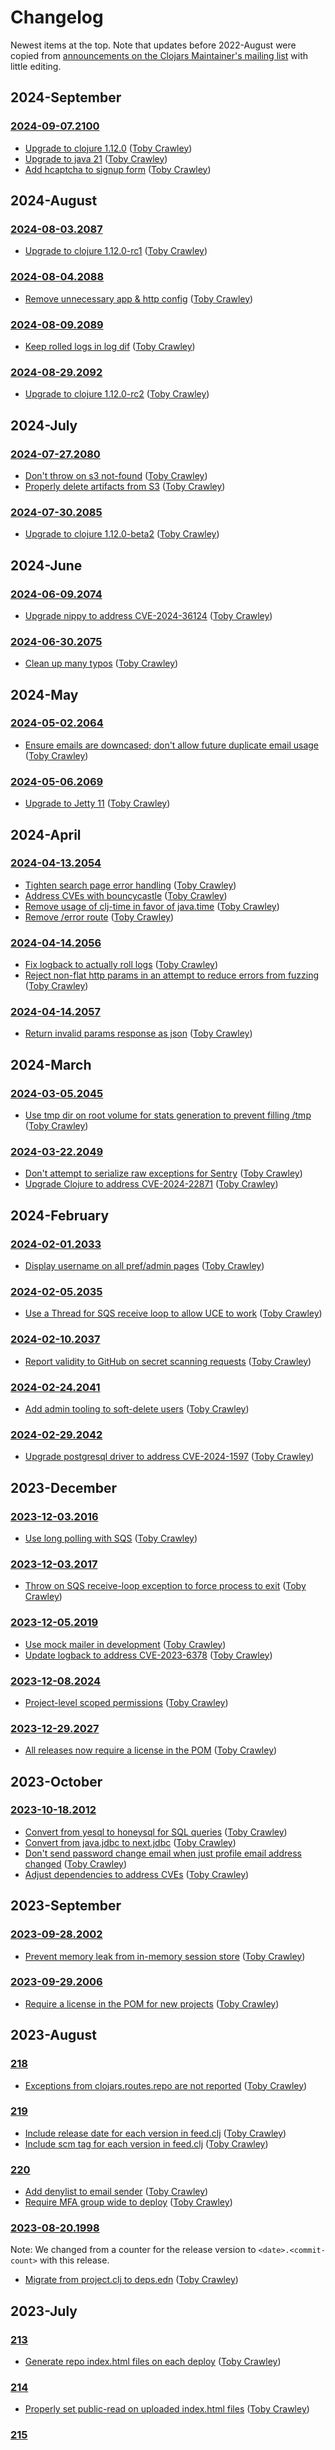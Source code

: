 
* Changelog
Newest items at the top. Note that updates before 2022-August were copied from
[[https://groups.google.com/g/clojars-maintainers][announcements on the Clojars Maintainer's mailing list]] with little editing.

** 2024-September
*** [[https://github.com/clojars/clojars-web/tree/2024-09-07.2100][2024-09-07.2100]]
+ [[https://github.com/clojars/clojars-web/commit/7760c34369f0d107bfa26a3703e1334f32f531e3][Upgrade to clojure 1.12.0]] ([[https://github.com/tobias][Toby Crawley]])
+ [[https://github.com/clojars/infrastructure/commit/28a7362e772902241162ebcfdb6e8bc228c3b35c][Upgrade to java 21]] ([[https://github.com/tobias][Toby Crawley]])
+ [[https://github.com/clojars/clojars-web/pull/886][Add hcaptcha to signup form]] ([[https://github.com/tobias][Toby Crawley]])

** 2024-August
*** [[https://github.com/clojars/clojars-web/tree/2024-08-03.2087][2024-08-03.2087]]
+ [[https://github.com/clojars/clojars-web/commit/ac9e6733a261ebb18d305379ef95f34d42fe3ef5][Upgrade to clojure 1.12.0-rc1]] ([[https://github.com/tobias][Toby Crawley]])

*** [[https://github.com/clojars/clojars-web/tree/2024-08-04.2088][2024-08-04.2088]]
+ [[https://github.com/clojars/clojars-web/commit/978eeab87928772c158fa454aeb9c8c1e630b8d2][Remove unnecessary app & http config]] ([[https://github.com/tobias][Toby Crawley]])

*** [[https://github.com/clojars/clojars-web/tree/2024-08-09.2089][2024-08-09.2089]]
+ [[https://github.com/clojars/clojars-web/commit/2df51fb53ed39fdd75e1637828b786015edce314][Keep rolled logs in log dif]] ([[https://github.com/tobias][Toby Crawley]])

*** [[https://github.com/clojars/clojars-web/tree/2024-08-29.2092][2024-08-29.2092]]
+ [[https://github.com/clojars/clojars-web/commit/78a7408d3b1f614c477b047a17c5938aa60687b8][Upgrade to clojure 1.12.0-rc2]] ([[https://github.com/tobias][Toby Crawley]])

** 2024-July
*** [[https://github.com/clojars/clojars-web/releases/tag/2024-07-27.2080][2024-07-27.2080]]
+ [[https://github.com/clojars/clojars-web/commit/662e10febf1267b1e67c321b1aa337550f3d7a29][Don't throw on s3 not-found]] ([[https://github.com/tobias][Toby Crawley]])
+ [[https://github.com/clojars/clojars-web/commit/b7d7d99bacfb863ddc9139d895640b8bf9a7b3fa][Properly delete artifacts from S3]] ([[https://github.com/tobias][Toby Crawley]])

*** [[https://github.com/clojars/clojars-web/releases/tag/2024-07-30.2085][2024-07-30.2085]]
+ [[https://github.com/clojars/clojars-web/commit/0d6640ae647f8b075e74c1b3d20128dccbadebc5][Upgrade to clojure 1.12.0-beta2]] ([[https://github.com/tobias][Toby Crawley]])

** 2024-June
*** [[https://github.com/clojars/clojars-web/releases/tag/2024-06-09.2074][2024-06-09.2074]]
+ [[https://github.com/clojars/clojars-web/commit/4acf752f11adf2a32041f8788852771c5eb909fa][Upgrade nippy to address CVE-2024-36124]] ([[https://github.com/tobias][Toby Crawley]])

*** [[https://github.com/clojars/clojars-web/releases/tag/2024-06-30.2075][2024-06-30.2075]]
+ [[https://github.com/clojars/clojars-web/commit/053cb838677011f7cc39ad3a577b01edc279ccf8][Clean up many typos]] ([[https://github.com/tobias][Toby Crawley]])

** 2024-May
*** [[https://github.com/clojars/clojars-web/releases/tag/2024-05-02.2064][2024-05-02.2064]]
+ [[https://github.com/clojars/clojars-web/pull/882][Ensure emails are downcased; don't allow future duplicate email usage]] ([[https://github.com/tobias][Toby Crawley]])

*** [[https://github.com/clojars/clojars-web/releases/tag/2024-05-06.2069][2024-05-06.2069]]
+ [[https://github.com/clojars/clojars-web/pull/883][Upgrade to Jetty 11]] ([[https://github.com/tobias][Toby Crawley]])

** 2024-April
*** [[https://github.com/clojars/clojars-web/releases/tag/2024-04-13.2054][2024-04-13.2054]]
+ [[https://github.com/clojars/clojars-web/commit/50c6cc28261a6ee8fda4d476f8c004004841d961][Tighten search page error handling]] ([[https://github.com/tobias][Toby Crawley]])
+ [[https://github.com/clojars/clojars-web/commit/32867445a39a6a744fbadd60e9ce1d4f44110964][Address CVEs with bouncycastle]] ([[https://github.com/tobias][Toby Crawley]])
+ [[https://github.com/clojars/clojars-web/commit/c061d2bd6df6314a200a30c82bb04733a863019c][Remove usage of clj-time in favor of java.time]] ([[https://github.com/tobias][Toby Crawley]])
+ [[https://github.com/clojars/clojars-web/commit/d3a7cff8c40c4bc8f462e155548027f8d4dac2f5][Remove /error route]] ([[https://github.com/tobias][Toby Crawley]])

*** [[https://github.com/clojars/clojars-web/releases/tag/2024-04-14.2056][2024-04-14.2056]]
+ [[https://github.com/clojars/clojars-web/commit/6824d96c945d697022b67990f809364128930b29][Fix logback to actually roll logs]] ([[https://github.com/tobias][Toby Crawley]])
+ [[https://github.com/clojars/clojars-web/commit/a26e1ee9eb5cee9e4ef6ac6f9ef6164c37c0e40e][Reject non-flat http params in an attempt to reduce errors from fuzzing]] ([[https://github.com/tobias][Toby Crawley]])

*** [[https://github.com/clojars/clojars-web/releases/tag/2024-04-14.2057][2024-04-14.2057]]
+ [[https://github.com/clojars/clojars-web/commit/89e33a5a60f10ccb33e59d3a418a224bcb4af0dd][Return invalid params response as json]] ([[https://github.com/tobias][Toby Crawley]])

** 2024-March
*** [[https://github.com/clojars/clojars-web/commits/2024-03-05.2045][2024-03-05.2045]]
+ [[https://github.com/clojars/clojars-web/commit/9a6b64d4b034b4079e469df0541e567299db4140][Use tmp dir on root volume for stats generation to prevent filling /tmp]] ([[https://github.com/tobias][Toby Crawley]])
*** [[https://github.com/clojars/clojars-web/commits/2024-03-22.2049][2024-03-22.2049]]
+ [[https://github.com/clojars/clojars-web/commit/8160f6320156ac890b72aec5d3f97263a45bcd60][Don't attempt to serialize raw exceptions for Sentry]] ([[https://github.com/tobias][Toby Crawley]])
+ [[https://github.com/clojars/clojars-web/commit/e5f809a2d391b49761c9fc247646e36d2210f6de][Upgrade Clojure to address CVE-2024-22871]] ([[https://github.com/tobias][Toby Crawley]])

** 2024-February
*** [[https://github.com/clojars/clojars-web/commits/2024-02-01.2033][2024-02-01.2033]]
+ [[https://github.com/clojars/clojars-web/commit/bb01ae647468e8591d2de642d1d11ad7e8be18f2][Display username on all pref/admin pages]] ([[https://github.com/tobias][Toby Crawley]])
*** [[https://github.com/clojars/clojars-web/commits/2024-02-05.2035][2024-02-05.2035]]
+ [[https://github.com/clojars/clojars-web/commit/dbe8769339c6470f9a094e1017e695bc85e27a3b][Use a Thread for SQS receive loop to allow UCE to work]] ([[https://github.com/tobias][Toby Crawley]])
*** [[https://github.com/clojars/clojars-web/commits/2024-02-10.2037][2024-02-10.2037]]
+ [[https://github.com/clojars/clojars-web/commit/60c064f9612f98336aebf6bda2845d112ff2827c][Report validity to GitHub on secret scanning requests]] ([[https://github.com/tobias][Toby Crawley]])
*** [[https://github.com/clojars/clojars-web/commits/2024-02-24.2041][2024-02-24.2041]]
+ [[https://github.com/clojars/clojars-web/commit/1655377c40927316c15cfd225dda5470cb801efb][Add admin tooling to soft-delete users]] ([[https://github.com/tobias][Toby Crawley]])
*** [[https://github.com/clojars/clojars-web/commits/2024-02-29.2042][2024-02-29.2042]]
+ [[https://github.com/clojars/clojars-web/commit/d3153018dda214f00569bc8276c9b9dbf28a46c8][Upgrade postgresql driver to address CVE-2024-1597]] ([[https://github.com/tobias][Toby Crawley]])

** 2023-December
*** [[https://github.com/clojars/clojars-web/commits/2023-12-03.2016][2023-12-03.2016]]
+ [[https://github.com/clojars/clojars-web/commit/8d5b8e2c4b93771a34ecb1b14e5d5cbf62d2491e][Use long polling with SQS]] ([[https://github.com/tobias][Toby Crawley]])
*** [[https://github.com/clojars/clojars-web/commits/2023-12-03.2017][2023-12-03.2017]]
+ [[https://github.com/clojars/clojars-web/commit/b60afa3cf8c181fe511b71a1ade27bd04c46110f][Throw on SQS receive-loop exception to force process to exit]] ([[https://github.com/tobias][Toby Crawley]])
*** [[https://github.com/clojars/clojars-web/commits/2023-12-05.2019][2023-12-05.2019]]
+ [[https://github.com/clojars/clojars-web/commit/785266dbcbc0ea3fea4ccf55a8992f2ed62183f4][Use mock mailer in development]] ([[https://github.com/tobias][Toby Crawley]])
+ [[https://github.com/clojars/clojars-web/commit/d25bdccbfe32ad23b6b60906b596ed1b5d63cbad][Update logback to address CVE-2023-6378]] ([[https://github.com/tobias][Toby Crawley]])
*** [[https://github.com/clojars/clojars-web/commits/2023-12-08.2024][2023-12-08.2024]]
+ [[https://github.com/clojars/clojars-web/pull/877][Project-level scoped permissions]] ([[https://github.com/tobias][Toby Crawley]])
*** [[https://github.com/clojars/clojars-web/commits/2023-12-29.2027][2023-12-29.2027]]
+ [[https://github.com/clojars/clojars-web/pull/875][All releases now require a license in the POM]] ([[https://github.com/tobias][Toby Crawley]])

** 2023-October
*** [[https://github.com/clojars/clojars-web/commits/2023-10-18.2012][2023-10-18.2012]]
+ [[https://github.com/clojars/clojars-web/commit/2d09602722df78ef40e30f5d9bcf01df011af27e][Convert from yesql to honeysql for SQL queries]] ([[https://github.com/tobias][Toby Crawley]])
+ [[https://github.com/clojars/clojars-web/commit/1116f6c6b3a5cc7b484fdb24175127f43f232d83][Convert from java.jdbc to next.jdbc]] ([[https://github.com/tobias][Toby Crawley]])
+ [[https://github.com/clojars/clojars-web/commit/07603ad74ea21f722ef7184f200b04ff6e75b30e][Don't send password change email when just profile email address changed]] ([[https://github.com/tobias][Toby Crawley]])
+ [[https://github.com/clojars/clojars-web/commit/f1b251f4e788798a61cdb0d72023a00f7525945f][Adjust dependencies to address CVEs]] ([[https://github.com/tobias][Toby Crawley]])

** 2023-September
*** [[https://github.com/clojars/clojars-web/commits/2023-09-28.2002][2023-09-28.2002]]
+ [[https://github.com/clojars/clojars-web/commit/29b5d25cdc8ede87a35967691110f84a4a8c23d1][Prevent memory leak from in-memory session store]] ([[https://github.com/tobias][Toby Crawley]])

*** [[https://github.com/clojars/clojars-web/commits/2023-09-29.2006][2023-09-29.2006]]
+ [[https://github.com/clojars/clojars-web/pull/874][Require a license in the POM for new projects]] ([[https://github.com/tobias][Toby Crawley]])

** 2023-August
*** [[https://github.com/clojars/clojars-web/commits/218][218]]
+ [[https://github.com/clojars/clojars-web/issues/659][Exceptions from clojars.routes.repo are not reported]] ([[https://github.com/tobias][Toby Crawley]])

*** [[https://github.com/clojars/clojars-web/commits/219][219]]
+ [[https://github.com/clojars/clojars-web/issues/563][Include release date for each version in feed.clj]] ([[https://github.com/tobias][Toby Crawley]])
+ [[https://github.com/clojars/clojars-web/issues/564][Include scm tag for each version in feed.clj]] ([[https://github.com/tobias][Toby Crawley]])

*** [[https://github.com/clojars/clojars-web/commits/220][220]]
+ [[https://github.com/clojars/clojars-web/commit/0d33a469744f71aa965eac40c6a9cdebd44edefa][Add denylist to email sender]] ([[https://github.com/tobias][Toby Crawley]])
+ [[https://github.com/clojars/clojars-web/issues/823][Require MFA group wide to deploy]] ([[https://github.com/tobias][Toby Crawley]])

*** [[https://github.com/clojars/clojars-web/commits/2023-08-20.1998][2023-08-20.1998]]
Note: We changed from a counter for the release version to ~<date>.<commit-count>~ with this release.

+ [[https://github.com/clojars/clojars-web/pull/872][Migrate from project.clj to deps.edn]] ([[https://github.com/tobias][Toby Crawley]])
** 2023-July
*** [[https://github.com/clojars/clojars-web/commits/213][213]]
+ [[https://github.com/clojars/clojars-web/pull/869][Generate repo index.html files on each deploy]] ([[https://github.com/tobias][Toby Crawley]])

*** [[https://github.com/clojars/clojars-web/commits/214][214]]
+ [[https://github.com/clojars/clojars-web/commit/63c8ab4a35863f1968573f2f45e8eca77ad5798e][Properly set public-read on uploaded index.html files]] ([[https://github.com/tobias][Toby Crawley]])

*** [[https://github.com/clojars/clojars-web/commits/215][215]]
+ [[https://github.com/clojars/clojars-web/commit/d2a1ee71bd345f16ae50915f5e35318fb0fe863c][Remove now unused repo listing route]] ([[https://github.com/tobias][Toby Crawley]])
+ [[https://github.com/clojars/clojars-web/commit/2376858bb7c5b24421b61e51b088bfd455a02de8][Properly set title for root repo index]] ([[https://github.com/tobias][Toby Crawley]])
+ [[https://github.com/clojars/clojars-web/commit/065bf2ccfe161183da36da3a59fae78675a0baf2][Generate repo index for maven indexes]] ([[https://github.com/tobias][Toby Crawley]])

*** [[https://github.com/clojars/clojars-web/commits/216][216]]
+ [[https://github.com/clojars/clojars-web/commit/27c287106ce55b7210e1248d08d5434b609a6832][Address/suppress CVEs]] ([[https://github.com/tobias][Toby Crawley]])

*** [[https://github.com/clojars/clojars-web/commits/217][217]]
+ [[https://github.com/clojars/clojars-web/commit/db579608bdb57444336932efb178530aa8d28add][Improve uncaught exception handling]] ([[https://github.com/tobias][Toby Crawley]])

** 2023-June
*** [[https://github.com/clojars/clojars-web/commits/210][210]]
+ [[https://github.com/clojars/clojars-web/commit/c8c10beb9288129ba499f0ef34868e6de8bbbfcb][Don't share SimpleDateFormat objects as they aren't thread-safe]] ([[https://github.com/tobias][Toby Crawley]])
+ [[https://github.com/clojars/clojars-web/commit/df306df0f74ce4a0873be135077c999571bf1d53][Don't call s3 or cache for invalid repo paths]] ([[https://github.com/tobias][Toby Crawley]])
+ [[https://github.com/clojars/clojars-web/commit/362232007c94de9cf34913982c90f3bbe7e6305b][Don't throw if we can't load the cache file]] ([[https://github.com/tobias][Toby Crawley]])

*** [[https://github.com/clojars/clojars-web/commits/211][211]]
+ [[https://github.com/clojars/clojars-web/issues/867][Skip log lines for s3 bucket listings when calculating download stats]] ([[https://github.com/tobias][Toby Crawley]])

*** [[https://github.com/clojars/clojars-web/commits/212][212]]
+ [[https://github.com/clojars/clojars-web/pull/868][Use SQS for async processing instead of the tap queue]] ([[https://github.com/tobias][Toby Crawley]])

** 2023-May
*** [[https://github.com/clojars/clojars-web/commits/200][200]]
+ [[https://github.com/clojars/clojars-web/issues/864][Properly verify io groups for VCS self-service verification]] ([[https://github.com/tobias][Toby Crawley]])

*** [[https://github.com/clojars/clojars-web/commits/203][203]]
+ [[https://github.com/clojars/clojars-web/issues/860][Return html repo indexes instead of building it in js]] ([[https://github.com/tobias][Toby Crawley]])

*** [[https://github.com/clojars/clojars-web/commits/204][204]]
+ [[https://github.com/clojars/clojars-web/commit/571a948e90c393d296ed9c820da7ecb42b465ef1][Replace pingometer logo with uptime.com]] ([[https://github.com/tobias][Toby Crawley]])

*** [[https://github.com/clojars/clojars-web/commits/205][205]]
+ [[https://github.com/clojars/clojars-web/issues/863][Support SSH signing]] ([[https://github.com/tobias][Toby Crawley]])

*** [[https://github.com/clojars/clojars-web/commits/206][206]]
+ [[https://github.com/clojars/clojars-web/commit/e33ca29d83a18bfe9a51867a66876f4cd064f10f][Instruct fastly to cache repo listings for 12 hours instead of 15 minutes]] ([[https://github.com/tobias][Toby Crawley]])

*** [[https://github.com/clojars/clojars-web/commits/207][207]]
+ [[https://github.com/clojars/clojars-web/commit/1395b24be573eac01655e5f124dcbc279462a450][Return 404s for not found repo paths]] ([[https://github.com/tobias][Toby Crawley]])
+ [[https://github.com/clojars/clojars-web/commit/289171e16cbd76dc3a90dbd8bfb565916ba91b3d][Use spaces instead of nbsp in repo listing to reduce file size]] ([[https://github.com/tobias][Toby Crawley]])

*** [[https://github.com/clojars/clojars-web/commits/208][208]]
+ [[https://github.com/clojars/clojars-web/commit/be2816e5b3b4408a9f2bdcb1bd44ad923c85f896][Cache repo listings locally on disk to reduce s3 calls]] ([[https://github.com/tobias][Toby Crawley]])

*** [[https://github.com/clojars/clojars-web/commits/209][209]]
+ [[https://github.com/clojars/clojars-web/commit/d991781f5b28297b2c07153325484c975cb50c2e][Don't cache full not-found responses locally]] ([[https://github.com/tobias][Toby Crawley]])

** 2023-April
*** [[https://github.com/clojars/clojars-web/commits/197][197]]
+ [[https://github.com/clojars/clojars-web/issues/859][Stop requiring checksums for signature files]] ([[https://github.com/tobias][Toby Crawley]])
*** [[https://github.com/clojars/clojars-web/commits/199][199]]
+ [[https://github.com/clojars/clojars-web/issues/861][Sort versions before indexing]] ([[https://github.com/tobias][Toby Crawley]])

** 2023-March
*** [[https://github.com/clojars/clojars-web/commits/196][196]]
+ Update DMCA contact information ([[https://github.com/danielcompton][Daniel Compton]])

** 2023-February
*** [[https://github.com/clojars/clojars-web/commits/194][194]]
+ Improve verification error messages to reduce confusion ([[https://github.com/tobias][Toby Crawley]])
*** [[https://github.com/clojars/clojars-web/commits/195][195]]
+ Ensure group names are lowercased ([[https://github.com/tobias][Toby Crawley]])

** 2023-January
*** [[https://github.com/clojars/clojars-web/commits/189][189]]
+ Consolidate configuration; use SSM parameters for sensitive values ([[https://github.com/tobias][Toby Crawley]])

*** [[https://github.com/clojars/clojars-web/commits/190][190]]
+ [[https://github.com/clojars/clojars-web/issues/853][Allow self-service group verification]] ([[https://github.com/tobias][Toby Crawley]])

*** [[https://github.com/clojars/clojars-web/commits/191][191]]
+ [[https://github.com/clojars/clojars-web/issues/853][Allow self-service group verification]] ([[https://github.com/tobias][Toby Crawley]])

*** [[https://github.com/clojars/clojars-web/commits/192][192]]
+ [[https://github.com/clojars/clojars-web/issues/856][Fix searching with group/artifact]] ([[https://github.com/tobias][Toby Crawley]])

*** [[https://github.com/clojars/clojars-web/commits/193][193]]
+ [[https://github.com/clojars/clojars-web/issues/856][Further search improvements]] ([[https://github.com/tobias][Toby Crawley]])

** 2022-October
*** [[https://github.com/clojars/clojars-web/commits/180][180]]
+ [[https://github.com/clojars/clojars-web/issues/849][Allow multiple artifact version deploys in same session]] ([[https://github.com/tobias][Toby Crawley]])

*** [[https://github.com/clojars/clojars-web/commits/181][181]]
+ [[https://github.com/clojars/clojars-web/commit/f1ec7b3a19fa203a77f1e7bf9e742f6d0adf2de4][Update dependencies to address CVEs]] ([[https://github.com/tobias][Toby Crawley]])

*** [[https://github.com/clojars/clojars-web/commits/182][182]]
+ [[https://github.com/clojars/clojars-web/commit/de154575b980826434cb014555312a2559ef3869][Add indexes to deps table]] ([[https://github.com/tobias][Toby Crawley]])

*** [[https://github.com/clojars/clojars-web/commits/183][183]]
+ [[https://github.com/clojars/clojars-web/commit/a30f66269936da2fd48fbd70779221234b1cbc92][Update permissions-policy to allow clipboard write]] ([[https://github.com/tobias][Toby Crawley]])

** 2022-August
*** [[https://github.com/clojars/clojars-web/commits/179][179]]
+ [[https://github.com/clojars/clojars-web/issues/844][Add copy buttons to jar coordinates]] ([[https://github.com/tobias][Toby Crawley]])
+ [[https://github.com/clojars/clojars-web/issues/845][Don't show disable token button for expired/used tokens]] ([[https://github.com/tobias][Toby Crawley]])
+ [[https://github.com/clojars/clojars-web/issues/846][Better sort for deploy tokens]] ([[https://github.com/tobias][Toby Crawley]])

*** [[https://github.com/clojars/clojars-web/commits/178][178]]
+ [[https://github.com/clojars/clojars-web/commit/b9101853de61b62f573fe9d1747bba432083e588][Switch from linking news to the updated CHANGELOG file]] ([[https://github.com/tobias][Toby Crawley]])
*** [[https://github.com/clojars/clojars-web/commits/177][177]]
+ [[https://github.com/clojars/clojars-web/pull/842][SLF4J dependency cleanup]] ([[https://github.com/ajoberstar][Andrew Oberstar]])
+ [[https://github.com/clojars/clojars-web/pull/843][Support for uploading Gradle module files]] ([[https://github.com/ajoberstar][Andrew Oberstar]])

** 2022-June
*** 167
- [FEATURE]: Removing the requirement that every release includes a jar. This means we now support pom-only releases. https://github.com/clojars/clojars-web/pull/829 Thanks Kamil! (https://github.com/kamilwaheed)
*** 168
- [BUGFIX]: link to clojars.statuspage.io instead of status.clojars.org in the footer. We can't use the latter due to the SSL certificate presented by clojars.statuspage.io not including status.clojars.org. https://github.com/clojars/clojars-web/issues/830
- [MAINT]: Upgrade postgresql lib to address CVEs
- [BUGFIX]: Report CDN purge failures to Sentry https://github.com/clojars/clojars-web/issues/831
*** 169
- [FEATURE]: Add a shields.io badge url to the project pages to include SNAPSHOTs, and preview the badges on the page itself https://github.com/clojars/clojars-web/pull/836 Thanks Victor! (https://github.com/victorb)
*** 170
- [FEATURE]: Fastmail as sponsor. Fastmail (https://fastmail.com) is providing free email hosting for clojars.org. Thanks Fastmail!
*** 171
- [BUGFIX]: Fix OTP QRCode image loading
*** 172
- [BUGFIX]: Fix error introduced by OTP QRCode fix that prevented viewing specific versions of projects
*** 173
- [BUGFIX]: Allow user to be added to a group as a member (non-admin)
*** 174
- [BUGFIX]: Retry on CDN purge failure https://github.com/clojars/clojars-web/pull/837 Thanks Albert! (https://github.com/zerg000000)

Changelog: https://github.com/clojars/clojars-web/compare/166...174

** 2022-May
*** 163
- Linking to the API docs from the footer: https://github.com/clojars/clojars-web/commit/c6733177a4bae68f2537b34ddf09b17332c70ba7
- Allowing deployment using the account email address as the username: https://github.com/clojars/clojars-web/commit/7c653935be1e106ca302fa732921715a961183ce
- Improvements to the deploy token page: https://github.com/clojars/clojars-web/compare/7c653935be1e106ca302fa732921715a961183ce...0442818aaa186868ea8c4fde5100470988a73646
*** 164
- XSS and header security improvements: https://github.com/clojars/clojars-web/pull/825
*** 165
- Replacing git.io links with bit.ly links (git.io was shutdown): https://github.com/clojars/clojars-web/commit/7af70a698d45bb711a28952bc704353f7a4c08eb
*** 166
- Send notifications when email address or password changes: https://github.com/clojars/clojars-web/pull/827

Changelog: https://github.com/clojars/clojars-web/compare/162...166

** 2022-March
*** 162
We just released Clojars 162. It provides the option to receive an email when any deploy occurs in a group you are part of. See https://groups.google.com/g/clojure/c/WpYOu7IC9IY/m/tc_0r7PBCgAJ for more details.

*** 160
We just released Clojars 160. This includes:
- Bug: A fix for the logic that handles reports from GitHub of deploy tokens found in repos to properly reject invalid requests (https://github.com/clojars/clojars-web/commit/ff31e4abd0db211f0e9da553fc235225d8bcb2d8)
- Feature: You can now specify a deploy token as single-use, and it will only be valid for a single deploy. You can also now set a expiration time on deploy tokens. See https://github.com/clojars/clojars-web/issues/811 for details.
** 2022-January
*** 149 - 158
This covers changes released in Clojars 149 through 158.

- [[https://github.com/clojars/clojars-web/issues/812][Adding/removing members from a group now results in an entry in the audit log]]
- The audit log is no longer truncated at all (it was truncated at 30 days)
- [[https://github.com/clojars/clojars-web/issues/814][Dependents of a jar are now shown in the sidebar if they are on Clojars]]
- Upgraded from Java 11 to Java 17
- Many dependency upgrades to address CVEs
- Search was rewritten to use Lucene 8 and retuned to address search quality issues ([[https://github.com/clojars/clojars-web/issues/806][#806]], [[https://github.com/clojars/clojars-web/issues/721][#721]], [[https://github.com/clojars/clojars-web/issues/719][#719]])

** 2021-September
*** 148
-  Verified groups no longer have a public ~Verified~ badge. Showing the badge publicly stigmatized legacy, non-verifiable groups. The ~Verified~ badge is still displayed for your own groups when logged in and looking at your dashboard.
- Fixes for links to git repos/trees when the url was invalid
*** 145
We've had the following changes since Clojars 133:

- Disabling group creation deploy and deploys of new projects to non-verified groups ([[https://groups.google.com/g/clojars-maintainers/c/6vO2MPkZCDA/m/HW2WWt6GAQAJ][announced here]])
- A fix for when a github/gitlab username had uppercase characters. This manifested as default groups created with `com.github.UserName` instead of `com.github.username`
- Updates to the [[ https://github.com/clojars/clojars-web/blob/main/SYSADMIN.md][SYSADMIN]] file to reflect the current state of Clojars
- Modernization of the gradle coordinates (thanks [[https://github.com/JohnnyJayJay][JohnnyJayJay]]!)
- Deploy tokens can now be created for a group that doesn't yet have any jars
- New passwords are now limited to 256 characters to avoid a denial of service avenue
- The Clubhouse sponsorship logo has been updated, since they [[https://shortcut.com/blog/clubhouse-changing-our-name-to-shortcut][changed their name]] (thanks [[https://github.com/timothypratley][Timothy Pratley]], and thanks to Shortcut for their continued sponsorship!)
- We now link to the tree for a commit or tag instead of just the released commit to make it easier to browse changes in the release (note that this may be an invalid link to any provider other than GitHub or GitLab)
- We now properly link the SCM URL to any VCS provider instead of just GitHub

** 2021-April
*** 133
Clojars 133 was just released, and includes the following changes since 129:

- You can now login via GitLab.com as long as the primary email address on your GitLab.com account matches your Clojars.org account email. This will automatically create two verified groups for you that you can use to deploy new projects if you like: com.gitlab.<clojars-username> and io.gitlab.<clojars-username>.
- There is now a crude audit log of deploy activity that will show on your dashboard, group pages, and project pages. The dashboard will only show your activity, where the group and project pages will show all activity for that group or project version if you have deploy rights to the group. We only persist the logs for 30 days. The logs are useful to know why a deploy failed since we can no longer return useful context to the deploying client due to https://github.com/clojars/clojars-web/issues/774

Note that on April 18th we will be *removing* the ability to create new, non-verified groups and the the ability to deploy a *new* project to a non-verified group. See https://github.com/clojars/clojars-web/wiki/Verified-Group-Names for more details.

Changelogs:
- clojars-web: https://github.com/clojars/clojars-web/compare/129...133
- clojars-server-config: https://github.com/clojars/clojars-server-config/compare/67ebe3825f7ea89925a4c505bc3e2efa5f1d283e...8208ecac68018adcbc9219da9660b0279d947693


** 2021-March
*** 129

- Feature: The deps.edn dependency instructions now show the group when the group and artifact names are the same (`foo/foo`, for example). Thanks [[https://github.com/SevereOverfl0w][Dominic]]!
- Feature: Some UI cleanup around the log in with GitHub button. Thanks [[https://github.com/renatoalencar][Renato]]!
- Bug: Deploy token generation now allows limiting to any group you have access to instead of just ones you have pushed to
- Bug: The redeploy check now properly checks the canonical S3 repo instead of whatever happens to be cached on the filesystem
- Feature: several bits of group verification have been implemented:
- Each user now owns a `net.clojars.<username>` that is verified
- `org.clojars.<username>` groups are verified
- Logging in with GitHub gives you the `com.github.<gh-username>` and `io.github.<gh-username>` groups, and both are considered verified
- Verified groups now have a badge in the UI

For more information about verified groups and the plan for them, see https://github.com/clojars/clojars-web/wiki/Verified-Group-Names

Changelogs:
- clojars-web: https://github.com/clojars/clojars-web/compare/122...129
- clojars-server-config:
https://github.com/clojars/clojars-server-config/compare/968217483bd07e61d4515bd78b91d56c484b5c21...67ebe3825f7ea89925a4c505bc3e2efa5f1d283e

** 2020-November
*** 122
We just released Clojars 122. Here is what changed since the last
announcement (for 114):

- A fix in the generate-feeds logic that allows for a version segment
that is longer than an int
- A fix for a possible XSS vulnerability via :licenses or :scm in the
pom file (thanks to [[https://github.com/renatoalencar][Renato Alencar]] for the report)
- A fix in the authentication flow that was rejecting unauthenticated
deploy requests too early, preventing the "deploy token is required"
message from being returned
- GitHub will now report any deploy tokens found in public
commits/comments. Clojars will disable the token and email the owner
(this functionality existed pre-114, but the change on the GitHub side
was deployed since)
- You can now login via OAuth with your GitHub account (thanks again
to Renato Alencar for adding this)

Changelogs:
- clojars-web: https://github.com/clojars/clojars-web/compare/114...122
- clojars-server-config:
https://github.com/clojars/clojars-server-config/compare/4e5de00fefc17846f8bd423b7f84ceb7a62042af...968217483bd07e61d4515bd78b91d56c484b5c21

** 2020-June
*** 114
We just released Clojars 114. Here is what has changed since the last
announcement (for 112):

- Deploy tokens are now required to deploy. See
https://groups.google.com/d/msg/clojure/UXx3ko0Ne-w/VnJA4eu6AQAJ for
details
- Requests to the password reset endpoint are now rate-limited to
avoid it being used as a spam/annoyance vector

Changelogs:
- clojars-web: https://github.com/clojars/clojars-web/compare/112...114
- clojars-server-config:
https://github.com/clojars/clojars-server-config/compare/865b4409ecae07dfaab6b35927494021e573d67e...4e5de00fefc17846f8bd423b7f84ceb7a62042af

*** 112
We just released Clojars 112. Here is what has changed since the last
announcement (for 109):

- XML/JSON search responses now honor the page param and don't always
just show you the first page of results. Thanks to Martin Klepsch
(https://github.com/martinklepsch) for implementing this over two
years ago (!), and my apologies for letting the PR sit for so long
- The page footer has been updated to link to Clojurists Together
instead of Software Freedom Conservancy since Clojars is now under the
CT umbrella instead of SFC
- The Clojars app has been updated to actually generate logs when
certain actions occur to ease debugging and have a better
understanding of how the app is used
- The default branches of the clojars-web and clojars-server-config
repos have been switched to `main`, and the `master` branches have
been removed.

Changelogs:
- clojars-web: https://github.com/clojars/clojars-web/compare/109...112
- clojars-server-config:
https://github.com/clojars/clojars-server-config/commit/865b4409ecae07dfaab6b35927494021e573d67e

*** 109
We just released Clojars 109. The changes since 105 (the last version
I announced here) are:

- An endpoint to receive deploy token compromise reports from GitHub:
this will disable the token and email the owner when GitHub finds a
deploy token in a commit. This hasn't been fully implemented on their
side, so isn't yet active.
- Deploy tokens can now optionally be scoped to an artifact or group
- Optional two-factor authentication support - see the wiki for
details: https://github.com/clojars/clojars-web/wiki/Two-Factor-Auth

A big thanks to André Eriksson (https://github.com/aeriksson) for
fixing some visual issues with deploy tokens, and to Daniel Compton
(https://github.com/danielcompton) and Paul Stadig
(https://github.com/pjstadig) for reviewing the two-factor auth
changes.

Changelog: https://github.com/clojars/clojars-web/compare/105...109

** 2020-May
*** 105
Since my last announcement, we have finished moving Clojars over to
AWS. We've also fixed a couple of bugs and added a new feature.

Bug fixes:

- All artifacts in a deploy are now purged from fastly. This fixes an
issue where an version could bed requested before it existed, causing
fastly to cache the 404 for ~24 hours, making the new release
unavailable to some users depending on geographic region
(https://github.com/clojars/clojars-web/issues/746)
- The group management page wasn't properly displaying admins since
the switch to postgresql

New features:

Deploy tokens! You can now create deploy tokens and use them in place
of passwords when deploying. The plan is to make these the only way to
deploy some time in the future, but we want them to get a bit of use
first. We also plan to add recognition of Clojars tokens to GitHub's
token scanning system, and set up an endpoint where they can notify us
of compromised tokens that will disable the token and notify you (if
it was your token, of course). Please give them a try and provide any
feedback at https://github.com/clojars/clojars-web/issues/726

Lastly, the AWS transition is complete. You can see a diagram of the
current architecture here:
https://github.com/clojars/clojars-server-config#system-diagram

Changelogs:
- The clojars-web repo: https://github.com/clojars/clojars-web/compare/101...105
- The server config repo:
https://github.com/clojars/clojars-server-config/compare/a5cf78180f982197b88f09416476a081e75b1292...683e8ea9b51b24a2dc31f13ce742587ce2461ba1

** 2020-March
*** 101
The work since the last announcement has solely been focused on the
migration to AWS. The big highlight is we now have a beta server up on
AWS for testing, and it is the last piece we need to move off of
Rackspace and on to AWS!

If you are interested in helping to exercise the beta server, please
see the announcement on clojure@ (I would link to it here, but Google
Groups is having trouble loading the clojure@ group ATM).

Other highlights include:
- Password reset emails now go through Amazon SES instead of through
postfix on the clojars.org server
- maven-metadata.xml files (and their checksums) are now purged from
the Fastly CDN whenever they change on a deploy (this eliminates a
wait of sometimes up to 15 minutes for newly released SNAPSHOTS to be
available to build tools)

Changelogs:
- The clojars-web repo: https://github.com/clojars/clojars-web/compare/92...101
- The server config repo:
https://github.com/clojars/clojars-server-config/compare/e130b3e7b63baabf69cbca5b8529e473880efe14...a5cf78180f982197b88f09416476a081e75b1292

** 2020-February
*** 92
We recently lost our sponsorship to host
the server and repo from Rackspace (we are very grateful for the four+
years of sponsorship we received from them), and have since been
accepted in to [[https://aws.amazon.com/blogs/opensource/aws-promotional-credits-open-source-projects/][Amazon's AWS Open Source program]]. So we are now
working on migrating off of Rackspace and on to AWS. The bulk of the
work since the last [[https://groups.google.com/d/msg/clojars-maintainers/civ5d2NaA98/HaMKsSuVCgAJ ][release announcement]] has been moving data that
was stored in Rackspace Cloudfiles (the repos, download stats, CDN
logs) to S3. Most of that work is now done, and we will switch over to
serving artifacts from S3 (via our CDN sponsored by Fastly) in the
next few days. We are currently writing new artifacts to both
Cloudfiles and S3, and have a little cleanup to complete before
switching over.

Once that is done, the next block of work will be to move the server
from Rackspace to EC2.

Changelogs:
- The clojars-web repo: https://github.com/clojars/clojars-web/compare/82...92
- The server config repo:
https://github.com/clojars/clojars-server-config/compare/9eb028524ce2936248f622137767b380fff5f455...e130b3e7b63baabf69cbca5b8529e473880efe14

** 2020-January
*** 82
The change in this release is we now
store download stats on s3 and serve the stats from our Fastly CDN.
This is a step towards making the server ephemeral to allow us to
replace it easily for OS updates/upgrades, etc.

The stats are now served from https://repo.clojars.org/stats/.
Requests to https://clojars.org/stats/* will be redirected to the repo
url.

The changelog since the last release announcement for Clojars 80 is:
https://github.com/clojars/clojars-web/compare/80...82

This also included changes to the server configuration. The changelog
for that repo is:
https://github.com/clojars/clojars-server-config/compare/178476d2fdeaca19920a67f5a510c57da87d59e3...9eb028524ce2936248f622137767b380fff5f455

** 2019-December
*** 80
We just released Clojars 80. This release improves the load time for
the index and dashboard pages by (slightly) optimizing a few queries
that are slower with postgres than they were with sqlite. It also
introduces caching of the results used to show the recent jars on the
index page to further improve load time.

See https://github.com/clojars/clojars-web/compare/79...80 for the
full list of commits in this release.

*** 79
We just released Clojars 79. The primary change in this release is
switching from sqlite to postgres. There shouldn't be any user-facing
changes with this - if you do see odd behavior, please let us know.

Moving to postgres is a part of improving the security of Clojars, since it is a
step on the path towards making the server itself ephemeral, allowing us to
replace it frequently to include security updates. There is still a bit of work
to do here (the largest tasks being removing the on-disk repo [[https://github.com/clojars/clojars-web/issues/734][(#734]], [[https://github.com/clojars/clojars-web/issues/735][#735]]) and
reworking the maven indexer to [[https://github.com/clojars/clojars-web/issues/737][index the cloudfiles repo]]) which we hope to
get to in the coming weeks.

This release also includes an updated gpg key for reporting security
issues (linked from https://clojars.org/security, the old one had
expired).

See https://github.com/clojars/clojars-web/compare/77...79 for the
full list of commits in this release.

*** 77
- A styling fix on mobile
(https://github.com/clojars/clojars-web/pull/733) - Lucio D'Alessandro
- Artifacts are now synchronously uploaded to cloudfiles
(https://github.com/clojars/clojars-web/issues/707) - Toby Crawley

Prior to this last change, we were queuing up artifacts to upload to
the cloudfiles repository during the deployment and uploading them
after the deployment completed. That process would fail occasionally,
leaving the cloudfiles repo out of sync with the on-disk repo. We will
now upload the artifacts to cloudfiles during the deploy, and will
report back to the user that the deploy failed if we weren't able to
upload the artifacts.

** 2018-January
*** 71
+ You can now use human-readable datetimes as part of an ~at~ query when searching (Shaaz Ahmed)
  This is an extension to the basic Lucene syntax for specifying time ranges. For a more detailed look at what advanced options are available when searching Clojars, please see [[https://github.com/clojars/clojars-web/wiki/Search-Query-Syntax][the wiki]].
+ Artifacts that shadow projects on Maven Central now [[https://clojars.org/org.tcrawley/dynapath][come with a warning]]
+ We now have a mechanism in place to support custom warning/deprecation messages on [[ https://clojars.org/postgresql/][specific artifacts]]. This was added because the presence of an old Postgresql driver on Clojars was causing confusion and delay for new users. This change allows us to point users at the correct group on Maven Central.

** 2017-December
*** 61-69
We've been remiss in announcing releases, so this will cover some of the highlights of changes in v61-69:

+ Search results are now available as xml. This change supports simplifications in Leiningen's search logic (Phil Hagelberg)
+ Link to the repo directory listing for SNAPSHOTS. This makes it easier to see the timestamp version to aid pinning to a particular snapshot (Martin Klepsch)
+ References to the repo now use https and the CDN repo (Daniel Compton)
+ Gradle coordinates now use single quotes, as that is idiomatic (David Bürgin)
+ Provide coordinates for the Clojure CLI/deps.edn (David Bürgin)
+ Changing your password now requires providing your current password (Shafeeq K)

** 2017-March

*** 60(?)
We've just deployed an update to Clojars that allows you to remove
users from groups. Before now, doing so required having one of the
Clojars administrators do it for you.

It works like this:

+ Group membership now has an admin flag associated with it
+ Group admins can add members, promote members to admins, and demote
admins to members
+ A user cannot alter his/her own admin status

For existing groups, we tried to make sure at least one user had admin
rights, but there are cases where more than one user was made admin,
and possibly a few cases where no one was made admin. The algorithm we
used to determine initial admin rights was based on the who added the
user to the group - if that value was "clojars" (meaning the user
created the group) or null (meaning the user was added to the group
before January 2013, before we started tracking the provenance of
membership, and therefore can't determine the creator), admin rights
were given.

We want to thank Marcelo Nomoto for implementing this feature, and
seeing it to completion over several rounds of PR review.

*** 59
You can see all the changes at https://github.com/clojars/clojars-web/compare/58...59.

The profile page has been [[https://github.com/clojars/clojars-web/pull/606][clarified]], some styling has been [[https://github.com/clojars/clojars-web/pull/603][cleaned up]], and some
tests have been made more [[https://github.com/clojars/clojars-web/pull/630][robust]]. Thanks to all who contributed.

We've also added a [[https://github.com/clojars/clojars-web/commit/b3a64aaebed643aae2fe9a344dd5005d408a5a21][DMCA page]] at https://clojars.org/dmca. This is on the advice
of Software Freedom Conservancy's legal counsel, to protect us against copyright
infringement suits, and to provide a way for parties to make copyright
infringement claims.

** 2016-December
*** 55 - 58
+ [[https://groups.google.com/d/msg/clojure/Vy8p6J8gJUA/MvV03l7DFAAJ][deployments that shadow projects that already exist on Maven Central
are no longer allowed]]
+ long group/artifact names should now properly wrap on small screens
(thanks Karim Senhaji)
+ the [[https://github.com/clojars/clojars-web/wiki/Data#list-of-jars-and-versions-in-leiningen-syntax][jar list feed]] no longer has duplicate entries for SNAPSHOT releases
+ the [[https://github.com/clojars/clojars-web/wiki/Data#useful-extracts-from-the-poms ][versions feed]] will now be fully populated (we've been
generating a truncated version since December 6th)

** 2016-November
*** 51
+ Clarification that Leiningen dep vector works for Boot as well
(Marcelo Nomoto)
+ Instructions for deploying with Boot on the main page (Sasha Gerrand)
+ Show description from latest deploy in search results, even if it is
a SNAPSHOT (Marcelo Nomoto)
+ Fix dependency list on release page sidebar to link to local
artifacts where appropriate (Karim Senhaji)
+ Hint that org.clojure releases are in Maven Central from the search
page (lfn3)
+ Make getting started instructions easier to read on a mobile device
(Arron Mabrey)
+ Escape special characters in queries before passing them to lucene (lfn3)
+ Remove login-throttling code, since it was an avenue for DoS
(Spencer Crissman)
+ Implement alternative login throttling at the Nginx level (Toby Crawley)
+ Provide search query documentation and link to it from search page
(Oscar Rendón)
+ Implement Google-suggested HTML improvements to aid indexing (Diogo
Souza da Silva)
+ Use juxt/aero to simplify configuration (Marcelo Nomoto)
+ Use Sentry instead of Yeller for error reporting (Alan Moore)

** 2016-October


*** 49
+ Deployments are now uploaded to Rackspace Cloud Files (to be served
by the [[ https://groups.google.com/d/msg/clojure/WhBu4CB_ekg/YzE9e-iBAAAJ ][CDN repo]]) in the background after each deployment
+ We no longer use target="_blank" links due to security concerns:
https://github.com/clojars/clojars-web/issues/558 - thanks to Liam
(https://github.com/lfn3)
+ HTML markup has been cleaned up:
https://github.com/clojars/clojars-web/issues/547 - also thanks to
Liam

** 2016-September

Clojars infrastructure [[https://groups.google.com/g/clojars-maintainers/c/WIYy2nIrj-4][Migrated from Linode to Rackspace]].

** 2016-July
*** 46
Clojars 46 was just released (45 had a build problem). It fixes some minor HTML validation bugs, and removes external links and images from the password reset page, to avoid leaking a password reset code in a referrer.

*** 44
The only change was to disable uploads
to Rackspace cloudfiles as part of the deploy process, as this was
causing aether clients to get a read timeout in some cases. The
timeout made it appear to the user that the deploy failed, when it
actually succeeded (see
https://github.com/clojars/clojars-web/issues/546).

We're not yet using the artifacts stored in cloudfiles, so not
deploying new deployments there won't impact users.

** 2016-June
*** 42

+ fix for an issue that prevented multi-module deploys that share the
same aether session from deploying successfully (should have only
affected projects that use lein-modules or lein-sub)
https://github.com/clojars/clojars-web/issues/541

+ a small visual change to make the badge textarea easier to use
(thanks to https://github.com/skazhy)
https://github.com/clojars/clojars-web/commit/b7631a150e642a8bb17173e030a4f80ebdb4c182

*** 41
This release has just one fix to allow projects that inherit
dependency versions from a parent pom to successfully deploy (see
https://github.com/clojars/clojars-web/issues/538).

*** 39
+ deploys are now written to Rackspace Cloudfiles in addition to the
on-disk repo. This is a step in the long journey to having the repo
served by more resilient infrastructure.

+ metadata from pom files is now read at deploy time and stored in the
database instead of the files being read on every request to the web
ui/api for the relevant project. This is part of the changes needed to
move the repo off disk, since once that happens, they won't be
available locally for reading.

+ projects deployed via maven that have artifacts with classifiers
will now make it to the repo
(https://github.com/clojars/clojars-web/issues/515,
https://github.com/clojars/clojars-web/issues/532). This was a bug
that was introduced with the atomic deploy feature.

** 2016-March
*** 37
Two fixes related to the atomic deploy changes:

+ a deployed SNAPSHOT wasn't visible to the user that pushed it
https://github.com/clojars/clojars-web/issues/514

+ don't return 400s for maven-metadata.xml checksum file PUTs

*** 36
This release was just has a fix for artifacts with classifiers - they
weren't being properly handled by the atomic deploy code:
https://github.com/clojars/clojars-web/issues/511

*** 34
This release includes the following changes:

+ [[https://github.com/clojars/clojars-web/issues/226][Deploys are now atomic]] (Toby Crawley)

We now [[https://github.com/clojars/clojars-web/wiki/Pushing#validations][reject any deployments that don't pass a set of
validations]], without writing anything to the repository. This
prevents broken deploys (where a network error interrupts/corrupts
the deploy, or one or more artifacts have an invalid format) from
reaching the repository.

From a user perspective, deployment should behave the same for the
most part - the only thing that would be different is we now
validate after all of the artifacts are uploaded instead of applying
some validations for each artifact. This means that if you try to
redeploy a non-SNAPSHOT version, for example, it used to fail on the
first artifact, but will now fail after the /last/ artifact has been
uploaded.

+ [[https://github.com/clojars/clojars-web/issues/492][Return an error when the search page param isn't an integer]] (Tom Kidd)

+ Fix dev setup process to work on Windows (Tom Kidd)

+ [[ https://github.com/clojars/clojars-web/issues/491][Redirect trailing slash to page without trailing slash]] (Hamish Hutchings)

+ [[https://github.com/clojars/clojars-web/issues/496 ][Set typekit JS to HTTPS loading]] (Hamish Hutchings)

** 2016-February
*** 31, 32, 33
The changes in Clojars 31 (and a hotfix in 32 and 33) are mostly under the hood.

+ A fix to the bootstrapping process from KimSnJ, Thanks! https://github.com/clojars/clojars-web/pull/485
+ Copy changes to the login page to put the hashed passwords being wiped into context (it happened in 2012), and to show a warning to the user if they try to login with their email. The error text is also now red. https://github.com/clojars/clojars-web/pull/486
+ Download numbers are now formatted with thousands separators
+ There are a number of improvements to the site's metadata to take advantage of cool Google features like site link search boxes, breadcrumbs, structured data, e.t.c. We've also added metadata for Facebook and Twitter (and by proxy Slack). https://github.com/clojars/clojars-web/pull/488

See https://github.com/clojars/clojars-web/compare/30...33 for the full list of changes.


*** 30
+ There is now a tool to repair broken maven metadata https://github.com/clojars/clojars-web/issues/455 (Toby)
+ Fixed a regression in the JAR versions page title (https://github.com/clojars/clojars-web/commit/f48121a70fd66be9acb5b3dc20e304b5a5fbcc8c) (Toby)
+ Added the logo of a new sponsor Pingometer. (Daniel)

Thanks folks!

See https://github.com/clojars/clojars-web/compare/29...30 for the full list of changes.

** 2016-January
*** 29
The
user-facing changes are:

+ You can now single-click the coordinates on an artifact page to
select them (Daniel Compton)
https://github.com/clojars/clojars-web/issues/276

+ Remove promotion and the releases repo (Toby Crawley)
https://github.com/clojars/clojars-web/issues/415

For rationale, see the issue.

+ Display a project's licences on the artifact page (Toby Crawley)
https://github.com/clojars/clojars-web/issues/415

+ Only index artifacts where the g:a:v matches the deployed artifact
(Toby Crawley)
https://github.com/clojars/clojars-web/issues/360

See https://github.com/clojars/clojars-web/compare/28...29 for the
full list of changes in this release.

*** 28
The user-facing changes are:

+ Harden Clojars user management security (Daniel Compton)
https://github.com/clojars/clojars-web/commit/e25c9bb13f7a9f320b409d266885e6ffba7146d5

This is largest change in this release - read the commit message for
the full details, but the summary is:

+ Users can no longer log in using their email address (username only)
+ New passwords must be at least 8 characters
+ Email addresses must look like email addresses (match #".+@.+", basically)

+ Show the users username when resetting their password (Daniel Compton)

+ Don't use stop words when generating the search index (John Wiseman)
https://github.com/clojars/clojars-web/issues/243

+ Fill the query input box with the current query (John Wiseman)

+ Load typekit asynchronously (Toby Crawley)
https://github.com/clojars/clojars-web/issues/463

+ Add StatusPage and Rackspace logos to footer (Daniel Compton)

Both StatusPage and Rackspace are now sponsoring Clojars with free
service. You can see the new status page at
http://status.clojars.org/. We've yet to migrate anything to
Rackspace, but plan to use their cloud files offering for the repo,
and move the app itself to a server there in the not too distant
future.

+ Serve retina assets where possible (Daniel Compton)
https://github.com/clojars/clojars-web/issues/458

See https://github.com/clojars/clojars-web/compare/26...28 for the
full list of changes in this release.

*** 26
+ The search box now receives focus on page load (Victor Gama)
https://github.com/clojars/clojars-web/issues/437

+ Preserve inputs when registration reloads after validation failure
(Andy Chambers)
https://github.com/clojars/clojars-web/issues/427

+ Set permissive CORS header for the /api and /search routes (Victor Gama)
https://github.com/clojars/clojars-web/issues/242

+ The clojars app only binds to localhost now (Александар Симић)
https://github.com/clojars/clojars-web/issues/457

Before this change, you could bypass nginx and access the app
directly over http at port 8001.

+ The feed generation code (/repo/feed.clj.gz) has been moved in to
the primary codebase (Toby Crawley)
https://github.com/clojars/clojars-web/issues/456

The feed was being generated by one-off clojure code that only
existed on the server. If you use the feed and have any issues with
the new one, please let us know.

+ DNSimple has been added to the footer as a sponsor (Toby Crawley)

As part of our robustness improvements, we have moved the DNS off of
linode to DNSimple, since it is a more stable service. They have
graciously given us a free account!



** 2015-December
*** 25
+  shields.io is now the badge source recommended on the jar page (Toby Crawley)
https://github.com/clojars/clojars-web/issues/438

The `/artifact/latest-version.svg` route will continue to work.

+  Promotion has been disabled (Toby Crawley)
https://github.com/clojars/clojars-web/issues/415
https://github.com/clojars/clojars-web/issues/424

This is the first step in removing promotion entirely.

*** 24
The only change in this release is a fix for json searches when the query string
is invalid (https://github.com/clojars/clojars-web/issues/442). Before this fix,
an invalid query returned an html response with the status of 500. Now, it will
return a json response with a status of 400, and a body of the form:

~{"error":"Invalid search syntax for query `foo AND`"}~

This change shouldn't affect regular users, but may affect any tooling
that uses the search api. If you know of any tools that do use the
search api, please let the author know about this change.

** 2015-November
*** 23.0.0

This release includes more component-based improvements from Nelson
Morris, and a fix for the register page not working properly when
validation failed from Jearvon Dharrie.

Full diff: https://github.com/clojars/clojars-web/compare/22.0.0...23.0.0

*** 22.0.0

22.0.0 is live, with the following changes:

+ the promotion checking code will no longer throw if it encounters a
GPG key type that BouncyCastle does not support (ed25519, for
example). See [[https://github.com/clojars/clojars-web/issues/420][420]] for more details.
+ trying to repromote an artifact will no longer result in an exception [[https://github.com/clojars/clojars-web/issues/425][425]]
+ all references to github.com/ato/clojars-web have been updated to
github.com/clojars/clojars-web
+ a link to the BountySource backers page has been added to the footer
in the sponsorship section

*** 21.0.0
This fixes one regression that was introduced in the last release that
prevented updating your profile unless you also provided a password
(https://github.com/ato/clojars-web/issues/418).

*** 20.0.0
We just released version 20.0.0 of clojars. There are no real
user-visible changes, but [[https://github.com/xeqi][Nelson Morris]] has been modernizing the
codebase, so much has changed under the covers:

- we now use [[https://github.com/lambdasierra][Alessandra Sierra]]'s component for parts of the system
- all of the obsolete scp and eventlog code has been removed
- we now use YeSQL instead of Korma
- we now use HikariCP for connection pooling

This is an ongoing process - Nelson has more modernization changes in the pipe.

This release also includes a fix for throttling failed logins to
discourage brute-force password attacks
(https://github.com/ato/clojars-web/issues/401).

** 2015-September
*** 0.18.0
We just released 0.18.0. The only change in this release is password
resets now use a reset link instead of a new password emailed in
cleartext. Big thanks to [[https://github.com/nberger][Nicolás Berger]] for the [[https://github.com/ato/clojars-web/issues/379][report]] and the
fix!

** 2015-August
*** 0.17.1
Previously, when you deploy an artifact that fails validation of its
group name, artifact name, or version, or you reploy a non-snapshot
version, you get a non-helpful message from Aether:

Failed to deploy artifacts: Could not transfer artifact
blahblah:blahblah:pom:0.1.0 from/to local (https://clojars.org/repo/):
Access denied to:
https://clojars.org/repo/blahblah/blahblah/0.1.0/blahblah-0.1.0.pom,
ReasonPhrase: Forbidden

which provides no indication as to why the request was forbidden. This
message is printed by Aether, and the only part of it we can influence
from the server is the ReasonPhrase - this is the status message sent
from the server along with the status code of the response, which, in
this case, is a 403:

HTTP/1.1 403 Forbidden

This release has changes to override the default status
message with something more useful, so a redeploy results in:

Failed to deploy artifacts: Could not transfer artifact
blahblah:blahblah:pom:0.1.0 from/to local (https://clojars.org/repo/):
Access denied to:
https://clojars.org/repo/blahblah/blahblah/0.1.0/blahblah-0.1.0.pom,
ReasonPhrase: Forbidden - redeploying non-snapshots is not allowed
(see http://git.io/vO2Tg)

with similar messages for name or version validation failures.

** 2015-July
*** 0.17.0

We just pushed a new release to clojars.org - the only thing in this
release is pagination of search results. Before this change, you only
saw the first 25 results. A big thanks to [[https://github.com/beppu ][John Beppu]] for the
implementation! You can see it in action at
https://clojars.org/search?q=clojure, for example.

*** 0.16.6
+ improvements to the favicon (https://github.com/ato/clojars-web/pull/361)
+ error reporting to yeller (https://github.com/ato/clojars-web/issues/351)
+ stack traces are no longer shown on the error page (https://github.com/ato/clojars-web/issues/348)

In addition, the jdk on the server has been updated to openjdk 8 (from
openjdk 6).

** 2015-June

*** 0.16.5

The changes in this release are mostly visual:

+  ssh keys are now hidden from the register/profile pages, since scp is disabled
+  there is now a note on those same pages clarifying that pgp keys are optional
+  the favicon now matches the logo
+  added the Red Hat logo in the footer as a sponsor, since they are sponsoring Toby's time

** 2015-May
*** 0.16.3

The only change in this release is a read-only API for retrieving
information on users, groups, and artifacts. See
https://github.com/ato/clojars-web/wiki/Data#api for details.

The API was implemented by [[https://github.com/Deraen][Juho Teperi]], with input from [[https://github.com/dotemacs][Александар
Симић]] and [[https://github.com/cddr ][Andy Chambers]]. Thanks to them for their hard work!

** 2015-April

*** 0.15.16

The changes in this release are all behind the scenes, there are no
new features.

The important change is all writes to the sqlite db from the application now go
through a single thread, which prevents failures caused by sqlite being unable
to handle concurrent writes. This is hopefully a temporary fix until we can move
away from sqlite altogether.

*** 0.15.12, 0.15.13
There have been two deploys this week (Monday and today). They
included mostly bug fixes (the full list you can see via the milestone
links below).

The only new feature is you can now get the latest version for an
artifact as json in addition to an svg. For example, visiting
https://clojars.org/org.immutant/immutant/latest-version.json will
return `{"version":"2.0.0-beta3"}`. This is useful for integration
with services such as http://shields.io/.

https://github.com/clojars/clojars-web/issues?q=milestone%3A0.15.12
https://github.com/clojars/clojars-web/issues?q=milestone%3A0.15.13


** 2014-June

+ Design, color scheme and typography revamp. #214

** 2014-May

+ Improved search result quality. #210

** 2013-February

+ Switch to Lucene-powered search. #23
+ De-emphasize forked artifacts. #77
+ Show notice when profile is updated. #102

** 2012-August

+ Link to GitHub commits from jar pages. #88
+ Projects can now be browsed alphabetically. #86
+ Interrupted HTTPS uploads are cleaned up. #66
+ Multiple SSH keys are now accepted. #7
+ Dev depependencies are now listed separately. #65
+ Improved error messages. #60

** 2012-July

+ Each jar page now lists project dependencies. #58
+ Improved contact link and documentation.
+ OpenSearch support for Chrome. #53

** 2012-May

+ .asc files for PGP signing are now accepted.
+ Uploads are now accepted via HTTPS. #45
